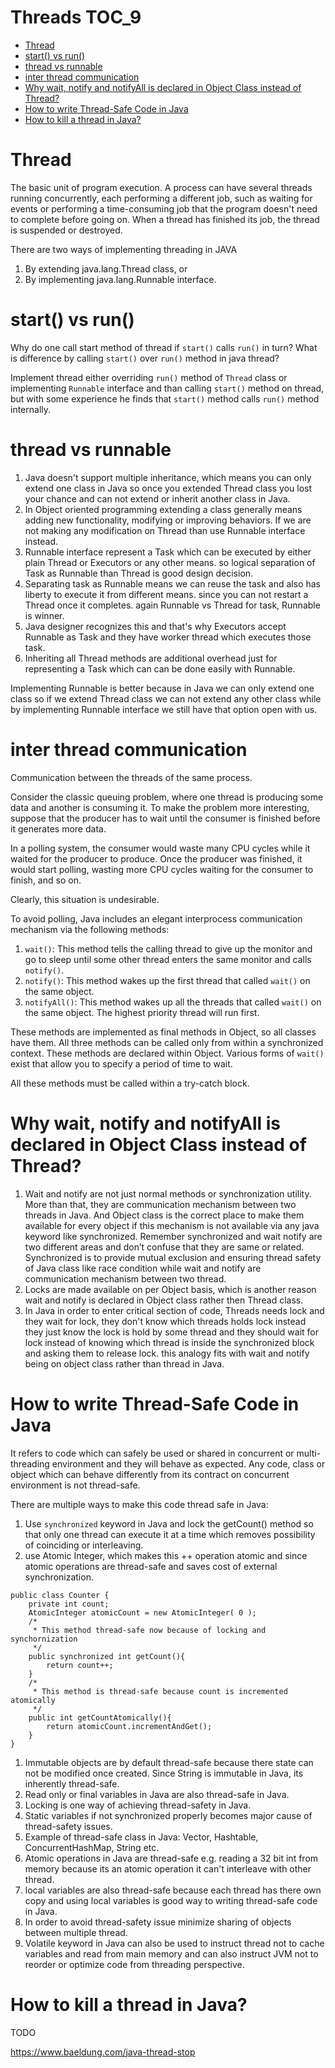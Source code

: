 * Threads                                                             :TOC_9:
- [[#thread][Thread]]
- [[#start-vs-run][start() vs run()]]
- [[#thread-vs-runnable][thread vs runnable]]
- [[#inter-thread-communication][inter thread communication]]
- [[#why-wait-notify-and-notifyall-is-declared-in-object-class-instead-of-thread][Why wait, notify and notifyAll is declared in Object Class instead of Thread?]]
- [[#how-to-write-thread-safe-code-in-java][How to write Thread-Safe Code in Java]]
- [[#how-to-kill-a-thread-in-java][How to kill a thread in Java?]]

* Thread

   The basic unit of program execution. A process can have several threads running concurrently, each performing a different job, such as waiting for events or performing a time-consuming job that the program doesn't need to complete before going on. When a thread has finished its job, the thread is suspended or destroyed.

   There are two ways of implementing threading in JAVA
   1. By extending java.lang.Thread class, or
   2. By implementing java.lang.Runnable interface.

* start() vs run()

Why do one call start method of thread if ~start()~ calls ~run()~ in turn? What is difference by calling ~start()~ over ~run()~ method in java thread?

Implement thread either overriding ~run()~ method of ~Thread~ class or implementing ~Runnable~ interface and than calling ~start()~ method on thread, but with some experience he finds that ~start()~ method calls ~run()~ method internally.

* thread vs runnable

   1. Java doesn't support multiple inheritance, which means you can only extend one class in Java so once you extended Thread class you lost your chance and can not extend or inherit another class in Java.
   1. In Object oriented programming extending a class generally means adding new functionality, modifying or improving behaviors. If we are not making any modification on Thread than use Runnable interface instead.
   1. Runnable interface represent a Task which can be executed by either plain Thread or Executors or any other means. so logical separation of Task as Runnable than Thread is good design decision.
   1. Separating task as Runnable means we can reuse the task and also has liberty to execute it from different means. since you can not restart a Thread once it completes. again Runnable vs Thread for task, Runnable is winner.
   1. Java designer recognizes this and that's why Executors accept Runnable as Task and they have worker thread which executes those task.
   1. Inheriting all Thread methods are additional overhead just for representing a Task which can can be done easily with Runnable.

   Implementing Runnable is better because in Java we can only extend one class so if we extend Thread class we can not extend any other class while by implementing Runnable interface we still have that option open with us. 

* inter thread communication

   Communication between the threads of the same process.
   
   Consider the classic queuing problem, where one thread is producing some data and another is consuming it. To make the problem more interesting, suppose that the producer has to wait until the consumer is finished before it generates more data.

   In a polling system, the consumer would waste many CPU cycles while it waited for the producer to produce. Once the producer was finished, it would start polling, wasting more CPU cycles waiting for the consumer to finish, and so on.

   Clearly, this situation is undesirable.

   To avoid polling, Java includes an elegant interprocess communication mechanism via the following methods:

   1. ~wait()~: This method tells the calling thread to give up the monitor and go to sleep until some other thread enters the same monitor and calls ~notify()~.
   1. ~notify()~: This method wakes up the first thread that called ~wait()~ on the same object.
   1. ~notifyAll()~: This method wakes up all the threads that called ~wait()~ on the same object. The highest priority thread will run first.

   These methods are implemented as final methods in Object, so all classes have them. All three methods can be called only from within a synchronized context.
   These methods are declared within Object. Various forms of ~wait()~ exist that allow you to specify a period of time to wait.

   All these methods must be called within a try-catch block.

* Why wait, notify and notifyAll is declared in Object Class instead of Thread?

1. Wait and notify are not just normal methods or synchronization utility. More than that, they are communication mechanism between two threads in Java. And Object class is the correct place to make them available for every object if this mechanism is not available via any java keyword like synchronized. Remember synchronized and wait notify are two different areas and don’t confuse that they are same or related. Synchronized is to provide mutual exclusion and ensuring thread safety of Java class like race condition while wait and notify are communication mechanism between two thread.
1. Locks are made available on per Object basis, which is another reason wait and notify is declared in Object class rather then Thread class.
1. In Java in order to enter critical section of code, Threads needs lock and they wait for lock, they don't know which threads holds lock instead they just know the lock is hold by some thread and they should wait for lock instead of knowing which thread is inside the synchronized block and asking them to release lock. this analogy fits with wait and notify being on object class rather than thread in Java.

* How to write Thread-Safe Code in Java

   It refers to code which can safely be used or shared in concurrent or multi-threading environment and they will behave as expected. Any code, class or object which can behave differently from its contract on concurrent environment is not thread-safe.
   
   There are multiple ways to make this code thread safe in Java:
   
   1. Use ~synchronized~ keyword in Java and lock the getCount() method so that only one thread can execute it at a time which removes possibility of coinciding or interleaving.
   1. use Atomic Integer, which makes this ++ operation atomic and since atomic operations are thread-safe and saves cost of external synchronization.
   
   #+begin_src 
   public class Counter {
       private int count;
       AtomicInteger atomicCount = new AtomicInteger( 0 );
       /*
        * This method thread-safe now because of locking and synchornization
        */
       public synchronized int getCount(){
           return count++;
       }
       /*
        * This method is thread-safe because count is incremented atomically
        */
       public int getCountAtomically(){
           return atomicCount.incrementAndGet();
       }
   }
   #+end_src

   1. Immutable objects are by default thread-safe because there state can not be modified once created. Since String is immutable in Java, its inherently thread-safe.
   1. Read only or final variables in Java are also thread-safe in Java.
   1. Locking is one way of achieving thread-safety in Java.
   1. Static variables if not synchronized properly becomes major cause of thread-safety issues.
   1. Example of thread-safe class in Java: Vector, Hashtable, ConcurrentHashMap, String etc.
   1. Atomic operations in Java are thread-safe e.g. reading a 32 bit int from memory because its an atomic operation it can't interleave with other thread.
   1. local variables are also thread-safe because each thread has there own copy and using local variables is good way to writing thread-safe code in Java.
   1. In order to avoid thread-safety issue minimize sharing of objects between multiple thread.
   1. Volatile keyword in Java can also be used to instruct thread not to cache variables and read from main memory and can also instruct JVM not to reorder or optimize code from threading perspective.

* How to kill a thread in Java?

   TODO

   https://www.baeldung.com/java-thread-stop
